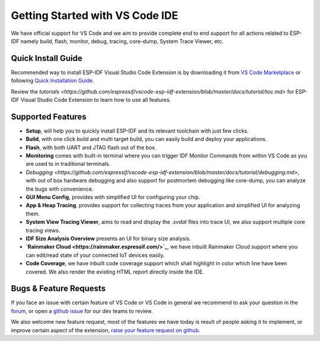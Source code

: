 ********************************
Getting Started with VS Code IDE
********************************


We have official support for VS Code and we aim to provide complete end to end support for all actions related to ESP-IDF namely build, flash, monitor, debug, tracing, core-dump, System Trace Viewer, etc.

Quick Install Guide
===================

Recommended way to install ESP-IDF Visual Studio Code Extension is by downloading it from `VS Code Marketplace <https://marketplace.visualstudio.com/items?itemName=espressif.esp-idf-extension>`_ or following `Quick Installation Guide <https://github.com/espressif/vscode-esp-idf-extension/blob/master/docs/tutorial/install.md>`_.

Review the `tutorials <https://github.com/espressif/vscode-esp-idf-extension/blob/master/docs/tutorial/toc.md>` for ESP-IDF Visual Studio Code Extension to learn how to use all features.

Supported Features
==================

* **Setup**, will help you to quickly install ESP-IDF and its relevant toolchain with just few clicks.
* **Build**, with one click build and multi target build, you can easily build and deploy your applications.
* **Flash**, with both UART and JTAG flash out of the box.
* **Monitoring** comes with built-in terminal where you can trigger IDF Monitor Commands from within VS Code as you are used to in traditional terminals.
* `Debugging <https://github.com/espressif/vscode-esp-idf-extension/blob/master/docs/tutorial/debugging.md>`, with out of box hardware debugging and also support for postmortem debugging like core-dump, you can analyze the bugs with convenience.
* **GUI Menu Config**, provides with simplified UI for configuring your chip.
* **App & Heap Tracing**, provides support for collecting traces from your application and simplified UI for analyzing them.
* **System View Tracing Viewer**, aims to read and display the *.svdat* files into trace UI, we also support multiple core tracing views.
* **IDF Size Analysis Overview** presents an UI for binary size analysis.
* **`Rainmaker Cloud <https://rainmaker.espressif.com/>`_**, we have inbuilt Rainmaker Cloud support where you can edit/read state of your connected IoT devices easily.
* **Code Coverage**, we have inbuilt code coverage support which shall highlight in color which line have been covered. We also render the existing HTML report directly inside the IDE.


Bugs & Feature Requests
=======================

If you face an issue with certain feature of VS Code or VS Code in general we recommend to ask your question in the `forum <http://esp32.com/viewforum.php?f=40>`_, or open a `github issue <https://github.com/espressif/vscode-esp-idf-extension/issues/new/choose>`_ for our dev teams to review.

We also welcome new feature request, most of the features we have today is result of people asking it to implement, or improve certain aspect of the extension, `raise your feature request on github <http://github.com/espressif/vscode-esp-idf-extension/issues/new/choose>`_.